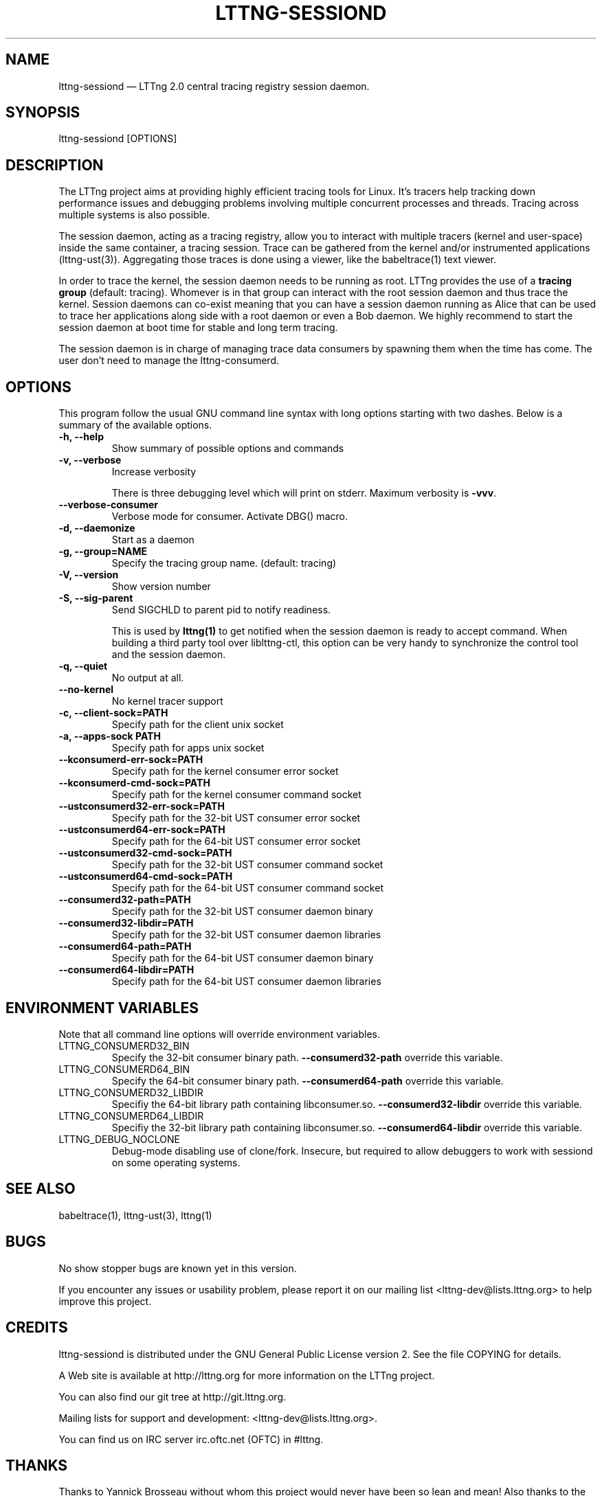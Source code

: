 .TH "LTTNG-SESSIOND" "8" "January 31, 2012" "" ""

.SH "NAME"
lttng-sessiond \(em LTTng 2.0 central tracing registry session daemon.

.SH "SYNOPSIS"

.PP
.nf
lttng-sessiond [OPTIONS]
.fi
.SH "DESCRIPTION"

.PP
The LTTng project aims at providing highly efficient tracing tools for Linux.
It's tracers help tracking down performance issues and debugging problems
involving multiple concurrent processes and threads. Tracing across multiple
systems is also possible.

The session daemon, acting as a tracing registry, allow you to interact with
multiple tracers (kernel and user-space) inside the same container, a tracing
session. Trace can be gathered from the kernel and/or instrumented applications
(lttng-ust(3)). Aggregating those traces is done using a viewer, like the 
babeltrace(1) text viewer.

In order to trace the kernel, the session daemon needs to be running as root.
LTTng provides the use of a \fBtracing group\fP (default: tracing). Whomever is
in that group can interact with the root session daemon and thus trace the
kernel. Session daemons can co-exist meaning that you can have a session daemon
running as Alice that can be used to trace her applications along side with a
root daemon or even a Bob daemon. We highly recommend to start the session
daemon at boot time for stable and long term tracing.

The session daemon is in charge of managing trace data consumers by spawning
them when the time has come. The user don't need to manage the lttng-consumerd.
.SH "OPTIONS"

.PP
This program follow the usual GNU command line syntax with long options starting with
two dashes. Below is a summary of the available options.
.PP

.TP
.BR "-h, --help"
Show summary of possible options and commands
.TP
.BR "-v, --verbose"
Increase verbosity

There is three debugging level which will print on stderr. Maximum verbosity is
\fB-vvv\fP.
.TP
.BR "    --verbose-consumer"
Verbose mode for consumer. Activate DBG() macro.
.TP
.BR "-d, --daemonize"
Start as a daemon
.TP
.BR "-g, --group=NAME"
Specify the tracing group name. (default: tracing)
.TP
.BR "-V, --version"
Show version number
.TP
.BR "-S, --sig-parent"
Send SIGCHLD to parent pid to notify readiness.

This is used by \fBlttng(1)\fP to get notified when the session daemon is ready
to accept command. When building a third party tool over liblttng-ctl, this option
can be very handy to synchronize the control tool and the session daemon.
.TP
.BR "-q, --quiet"
No output at all.
.TP
.BR "    --no-kernel"
No kernel tracer support
.TP
.BR "-c, --client-sock=PATH"
Specify path for the client unix socket
.TP
.BR "-a, --apps-sock PATH"
Specify path for apps unix socket
.TP
.BR "    --kconsumerd-err-sock=PATH"
Specify path for the kernel consumer error socket
.TP
.BR "    --kconsumerd-cmd-sock=PATH
Specify path for the kernel consumer command socket
.TP
.BR "    --ustconsumerd32-err-sock=PATH
Specify path for the 32-bit UST consumer error socket
.TP
.BR "    --ustconsumerd64-err-sock=PATH
Specify path for the 64-bit UST consumer error socket
.TP
.BR "    --ustconsumerd32-cmd-sock=PATH
Specify path for the 32-bit UST consumer command socket
.TP
.BR "    --ustconsumerd64-cmd-sock=PATH
Specify path for the 64-bit UST consumer command socket
.TP
.BR "    --consumerd32-path=PATH
Specify path for the 32-bit UST consumer daemon binary
.TP
.BR "    --consumerd32-libdir=PATH
Specify path for the 32-bit UST consumer daemon libraries
.TP
.BR "    --consumerd64-path=PATH
Specify path for the 64-bit UST consumer daemon binary
.TP
.BR "    --consumerd64-libdir=PATH
Specify path for the 64-bit UST consumer daemon libraries
.SH "ENVIRONMENT VARIABLES"

.PP
Note that all command line options will override environment variables.
.PP

.PP
.IP "LTTNG_CONSUMERD32_BIN"
Specify the 32-bit consumer binary path. \fB--consumerd32-path\fP
override this variable.
.IP "LTTNG_CONSUMERD64_BIN"
Specify the 64-bit consumer binary path. \fB--consumerd64-path\fP
override this variable.
.IP "LTTNG_CONSUMERD32_LIBDIR"
Specifiy the 64-bit library path containing libconsumer.so.
\fB--consumerd32-libdir\fP override this variable.
.IP "LTTNG_CONSUMERD64_LIBDIR"
Specifiy the 32-bit library path containing libconsumer.so.
\fB--consumerd64-libdir\fP override this variable.
.IP "LTTNG_DEBUG_NOCLONE"
Debug-mode disabling use of clone/fork. Insecure, but required to allow
debuggers to work with sessiond on some operating systems.
.SH "SEE ALSO"

.PP
babeltrace(1), lttng-ust(3), lttng(1)
.PP
.SH "BUGS"

.PP
No show stopper bugs are known yet in this version.

If you encounter any issues or usability problem, please report it on our
mailing list <lttng-dev@lists.lttng.org> to help improve this project.
.SH "CREDITS"

.PP
lttng-sessiond is distributed under the GNU General Public License version 2. See the
file COPYING for details.
.PP
A Web site is available at http://lttng.org for more information on the LTTng
project.
.PP
You can also find our git tree at http://git.lttng.org.
.PP
Mailing lists for support and development: <lttng-dev@lists.lttng.org>.
.PP
You can find us on IRC server irc.oftc.net (OFTC) in #lttng.
.PP
.SH "THANKS"

.PP
Thanks to Yannick Brosseau without whom this project would never have been so
lean and mean! Also thanks to the Ericsson teams working on tracing which 
helped us greatly with detailed bug reports and unusual test cases.

Thanks to our beloved packager Alexandre Montplaisir-Goncalves (Ubuntu and PPA
maintainer) and Jon Bernard for our Debian packages.

Special thanks to Michel Dagenais and the DORSAL laboratory at Polytechnique de
Montreal for the LTTng journey.
.PP
.SH "AUTHORS"

.PP
lttng-tools was originally written by Mathieu Desnoyers, Julien Desfossez and
David Goulet. More people have since contributed to it. It is currently
maintained by David Goulet <dgoulet@efficios.com>.
.PP
